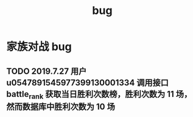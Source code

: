 #+TITLE: bug

* 家族对战 bug
** TODO 2019.7.27 用户 u0547891545977399130001334 调用接口 battle_rank 获取当日胜利次数榜，胜利次数为 11 场，然而数据库中胜利次数为 10 场
